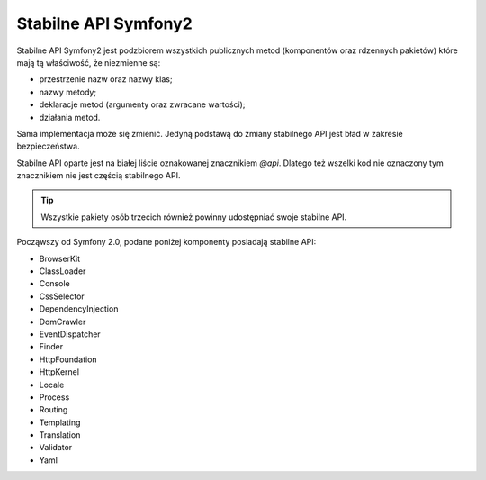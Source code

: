 .. index::
   single: API

Stabilne API Symfony2
=====================

Stabilne API Symfony2 jest podzbiorem wszystkich publicznych metod (komponentów
oraz rdzennych pakietów) które mają tą właściwość, że niezmienne są:

* przestrzenie nazw oraz nazwy klas;
* nazwy metody;
* deklaracje metod (argumenty oraz zwracane wartości);
* działania metod.

Sama implementacja może się zmienić. Jedyną podstawą do zmiany stabilnego API
jest bład w zakresie bezpieczeństwa.

Stabilne API oparte jest na białej liście oznakowanej znacznikiem `@api`. Dlatego
też wszelki kod nie oznaczony tym znacznikiem nie jest częścią stabilnego API.

.. tip::

    Wszystkie pakiety osób trzecich również powinny udostępniać swoje stabilne API.

Począwszy od Symfony 2.0, podane poniżej komponenty posiadają stabilne API:

* BrowserKit
* ClassLoader
* Console
* CssSelector
* DependencyInjection
* DomCrawler
* EventDispatcher
* Finder
* HttpFoundation
* HttpKernel
* Locale
* Process
* Routing
* Templating
* Translation
* Validator
* Yaml
